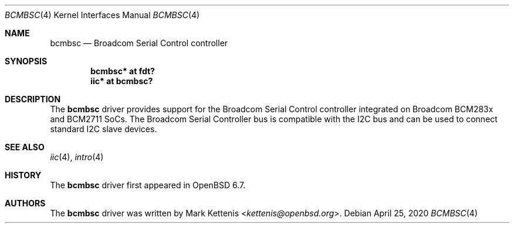 .\"	$OpenBSD: bcmbsc.4,v 1.1 2020/04/25 23:00:11 kettenis Exp $
.\"
.\" Copyright (c) 2020 Mark Kettenis <kettenis@openbsd.org>
.\"
.\" Permission to use, copy, modify, and distribute this software for any
.\" purpose with or without fee is hereby granted, provided that the above
.\" copyright notice and this permission notice appear in all copies.
.\"
.\" THE SOFTWARE IS PROVIDED "AS IS" AND THE AUTHOR DISCLAIMS ALL WARRANTIES
.\" WITH REGARD TO THIS SOFTWARE INCLUDING ALL IMPLIED WARRANTIES OF
.\" MERCHANTABILITY AND FITNESS. IN NO EVENT SHALL THE AUTHOR BE LIABLE FOR
.\" ANY SPECIAL, DIRECT, INDIRECT, OR CONSEQUENTIAL DAMAGES OR ANY DAMAGES
.\" WHATSOEVER RESULTING FROM LOSS OF USE, DATA OR PROFITS, WHETHER IN AN
.\" ACTION OF CONTRACT, NEGLIGENCE OR OTHER TORTIOUS ACTION, ARISING OUT OF
.\" OR IN CONNECTION WITH THE USE OR PERFORMANCE OF THIS SOFTWARE.
.\"
.Dd $Mdocdate: April 25 2020 $
.Dt BCMBSC 4
.Os
.Sh NAME
.Nm bcmbsc
.Nd Broadcom Serial Control controller
.Sh SYNOPSIS
.Cd "bcmbsc* at fdt?"
.Cd "iic* at bcmbsc?"
.Sh DESCRIPTION
The
.Nm
driver provides support for the Broadcom Serial Control controller
integrated on Broadcom BCM283x and BCM2711 SoCs.
The Broadcom Serial Controller bus is compatible with the I2C bus and
can be used to connect standard I2C slave devices.
.Sh SEE ALSO
.Xr iic 4 ,
.Xr intro 4
.Sh HISTORY
The
.Nm
driver first appeared in
.Ox 6.7 .
.Sh AUTHORS
.An -nosplit
The
.Nm
driver was written by
.An Mark Kettenis Aq Mt kettenis@openbsd.org .

